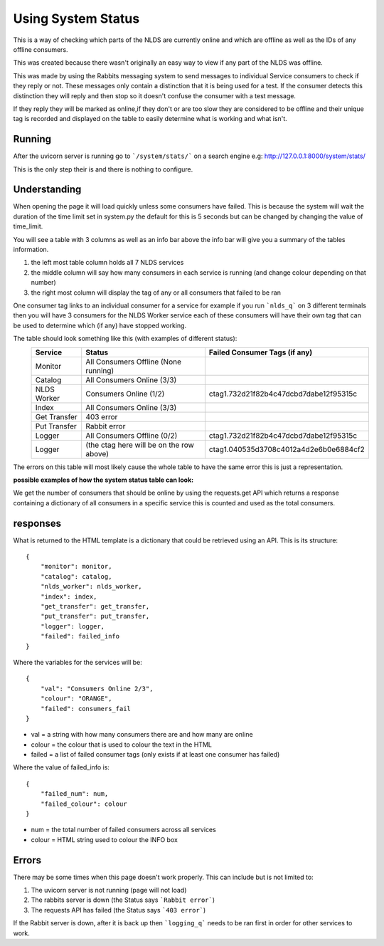 Using System Status
===================


This is a way of checking which parts of the NLDS are currently online
and which are offline as well as the IDs of any offline consumers.

This was created because there wasn't originally an easy way to view if any part of the NLDS was
offline.

This was made by using the Rabbits messaging system to send messages to individual
Service consumers to check if they reply or not. These messages only contain a distinction 
that it is being used for a test. If the consumer detects this distinction they will reply
and then stop so it doesn't confuse the consumer with a test message.

If they reply they will be marked as online,if they don't or are too slow they are 
considered to be offline and their unique tag is recorded and displayed on the table 
to easily determine what is working and what isn't.


Running
-------


After the uvicorn server is running go to ```/system/stats/``` on a search engine
e.g: http://127.0.0.1:8000/system/stats/

This is the only step their is and there is nothing to configure.


Understanding
-------------


When opening the page it will load quickly unless some consumers have failed. 
This is because the system will wait the duration of the time limit set in system.py
the default for this is 5 seconds but can be changed by changing the value of time_limit.

You will see a table with 3 columns as well as an info bar above
the info bar will give you a summary of the tables information.


1.  the left most table column holds all 7 NLDS services
2.  the middle column will say how many consumers in each service is running
    (and change colour depending on that number)
3.  the right most column will display the tag of any or all consumers that failed
    to be ran


One consumer tag links to an individual consumer for a service for example if you 
run ```nlds_q``` on 3 different terminals then you will have 3 consumers for the NLDS Worker
service each of these consumers will have their own tag that can be used to determine 
which (if any) have stopped working.


The table should look something like this (with examples of different status):
    =============  =========================================  =========================================
    Service        Status                                     Failed Consumer Tags (if any)
    =============  =========================================  =========================================
    Monitor        All Consumers Offline (None running)
    Catalog        All Consumers Online (3/3)
    NLDS Worker    Consumers Online (1/2)                     ctag1.732d21f82b4c47dcbd7dabe12f95315c
    Index          All Consumers Online (3/3)
    Get Transfer   403 error
    Put Transfer   Rabbit error
    Logger         All Consumers Offline (0/2)                ctag1.732d21f82b4c47dcbd7dabe12f95315c
    Logger         (the ctag here will be on the row above)   ctag1.040535d3708c4012a4d2e6b0e6884cf2
    =============  =========================================  =========================================

The errors on this table will most likely cause the whole table to have the same
error this is just a representation.


**possible examples of how the system status table can look:**

.. image:: status_images/all_off.png
  :width: 400
  :alt: All consumers off
.. image:: status_images/failed.png
  :width: 400
  :alt: A consumer failed
.. image:: status_images/part_failed.png
  :width: 400
  :alt: some consumers failed
.. image:: status_images/success.png
  :width: 400
  :alt: All consumers on



We get the number of consumers that should be online by using the requests.get API 
which returns a response containing a dictionary of all consumers in a specific service 
this is counted and used as the total consumers. 



responses
---------


What is returned to the HTML template is a dictionary that could be retrieved using an
API. This is its structure::

    {
        "monitor": monitor,
        "catalog": catalog,
        "nlds_worker": nlds_worker,
        "index": index,
        "get_transfer": get_transfer,
        "put_transfer": put_transfer,
        "logger": logger,
        "failed": failed_info
    }

Where the variables for the services will be::

    {
        "val": "Consumers Online 2/3", 
        "colour": "ORANGE", 
        "failed": consumers_fail
    }

* val = a string with how many consumers there are and how many are online
* colour = the colour that is used to colour the text in the HTML
* failed = a list of failed consumer tags (only exists if at least one consumer has failed)


Where the value of failed_info is::
    
    {
        "failed_num": num,
        "failed_colour": colour
    }

* num = the total number of failed consumers across all services
* colour = HTML string used to colour the INFO box


Errors
------


There may be some times when this page doesn't work properly.
This can include but is not limited to:

1.  The uvicorn server is not running (page will not load)
2.  The rabbits server is down (the Status says ```Rabbit error```)
3.  The requests API has failed (the Status says ```403 error```)


If the Rabbit server is down, after it is back up then ```logging_q``` needs to be ran
first in order for other services to work.